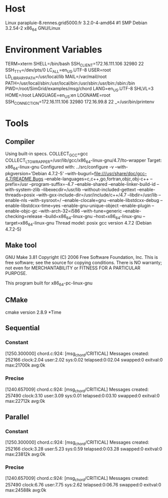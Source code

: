 
* Host
Linux parapluie-8.rennes.grid5000.fr 3.2.0-4-amd64 #1 SMP Debian 3.2.54-2 x86_64 GNU/Linux
* Environment Variables
TERM=xterm
SHELL=/bin/bash
SSH_CLIENT=172.16.111.106 32980 22
SSH_TTY=/dev/pts/0
LC_ALL=en_US.UTF-8
USER=root
LD_LIBRARY_PATH=/usr/local/lib
MAIL=/var/mail/root
PATH=/usr/local/sbin:/usr/local/bin:/usr/sbin:/usr/bin:/sbin:/bin
PWD=/root/SimGrid/examples/msg/chord
LANG=en_US.UTF-8
SHLVL=3
HOME=/root
LANGUAGE=en_US:en
LOGNAME=root
SSH_CONNECTION=172.16.111.106 32980 172.16.99.8 22
_=/usr/bin/printenv
* Tools
** Compiler
Using built-in specs.
COLLECT_GCC=gcc
COLLECT_LTO_WRAPPER=/usr/lib/gcc/x86_64-linux-gnu/4.7/lto-wrapper
Target: x86_64-linux-gnu
Configured with: ../src/configure -v --with-pkgversion='Debian 4.7.2-5' --with-bugurl=file:///usr/share/doc/gcc-4.7/README.Bugs --enable-languages=c,c++,go,fortran,objc,obj-c++ --prefix=/usr --program-suffix=-4.7 --enable-shared --enable-linker-build-id --with-system-zlib --libexecdir=/usr/lib --without-included-gettext --enable-threads=posix --with-gxx-include-dir=/usr/include/c++/4.7 --libdir=/usr/lib --enable-nls --with-sysroot=/ --enable-clocale=gnu --enable-libstdcxx-debug --enable-libstdcxx-time=yes --enable-gnu-unique-object --enable-plugin --enable-objc-gc --with-arch-32=i586 --with-tune=generic --enable-checking=release --build=x86_64-linux-gnu --host=x86_64-linux-gnu --target=x86_64-linux-gnu
Thread model: posix
gcc version 4.7.2 (Debian 4.7.2-5) 
** Make tool
GNU Make 3.81
Copyright (C) 2006  Free Software Foundation, Inc.
This is free software; see the source for copying conditions.
There is NO warranty; not even for MERCHANTABILITY or FITNESS FOR A
PARTICULAR PURPOSE.

This program built for x86_64-pc-linux-gnu
** CMake
cmake version 2.8.9
*Time
** Sequential
*** Constant
[1250.300000] chord.c:924: [msg_chord/CRITICAL] Messages created: 252166
clock:2.04 user:2.02 sys:0.02 telapsed:0:02.04 swapped:0 exitval:0 max:21700k avg:0k
*** Precise
[1240.657009] chord.c:924: [msg_chord/CRITICAL] Messages created: 257490
clock:3.10 user:3.09 sys:0.01 telapsed:0:03.10 swapped:0 exitval:0 max:22712k avg:0k
** Parallel
*** Constant
[1250.300000] chord.c:924: [msg_chord/CRITICAL] Messages created: 252166
clock:3.28 user:5.23 sys:0.59 telapsed:0:03.28 swapped:0 exitval:0 max:23812k avg:0k
*** Precise
[1240.657009] chord.c:924: [msg_chord/CRITICAL] Messages created: 257490
clock:6.76 user:7.75 sys:2.62 telapsed:0:06.76 swapped:0 exitval:0 max:24588k avg:0k
